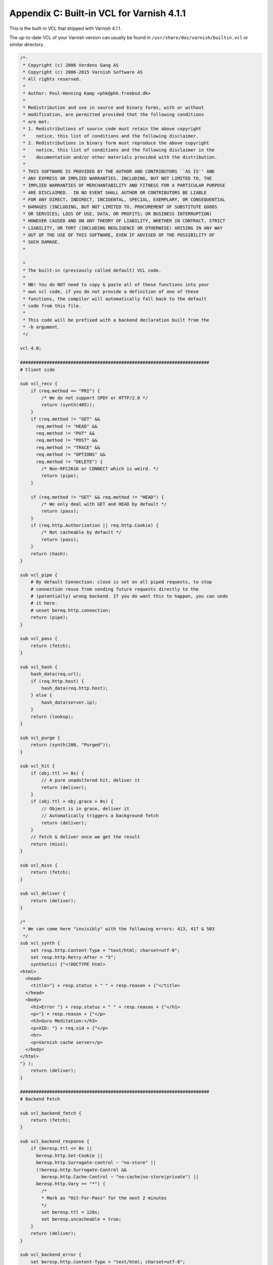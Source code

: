 Appendix C: Built-in VCL for Varnish 4.1.1
==========================================

This is the built-in VCL that shipped with Varnish 4.1.1.

The up-to-date VCL of your Varnish version can  usually be found in
``/usr/share/doc/varnish/builtin.vcl`` or similar directory.

.. code:: VCL

        /*-
         * Copyright (c) 2006 Verdens Gang AS
         * Copyright (c) 2006-2015 Varnish Software AS
         * All rights reserved.
         *
         * Author: Poul-Henning Kamp <phk@phk.freebsd.dk>
         *
         * Redistribution and use in source and binary forms, with or without
         * modification, are permitted provided that the following conditions
         * are met:
         * 1. Redistributions of source code must retain the above copyright
         *    notice, this list of conditions and the following disclaimer.
         * 2. Redistributions in binary form must reproduce the above copyright
         *    notice, this list of conditions and the following disclaimer in the
         *    documentation and/or other materials provided with the distribution.
         *
         * THIS SOFTWARE IS PROVIDED BY THE AUTHOR AND CONTRIBUTORS ``AS IS'' AND
         * ANY EXPRESS OR IMPLIED WARRANTIES, INCLUDING, BUT NOT LIMITED TO, THE
         * IMPLIED WARRANTIES OF MERCHANTABILITY AND FITNESS FOR A PARTICULAR PURPOSE
         * ARE DISCLAIMED.  IN NO EVENT SHALL AUTHOR OR CONTRIBUTORS BE LIABLE
         * FOR ANY DIRECT, INDIRECT, INCIDENTAL, SPECIAL, EXEMPLARY, OR CONSEQUENTIAL
         * DAMAGES (INCLUDING, BUT NOT LIMITED TO, PROCUREMENT OF SUBSTITUTE GOODS
         * OR SERVICES; LOSS OF USE, DATA, OR PROFITS; OR BUSINESS INTERRUPTION)
         * HOWEVER CAUSED AND ON ANY THEORY OF LIABILITY, WHETHER IN CONTRACT, STRICT
         * LIABILITY, OR TORT (INCLUDING NEGLIGENCE OR OTHERWISE) ARISING IN ANY WAY
         * OUT OF THE USE OF THIS SOFTWARE, EVEN IF ADVISED OF THE POSSIBILITY OF
         * SUCH DAMAGE.
         *

         *
         * The built-in (previously called default) VCL code.
         *
         * NB! You do NOT need to copy & paste all of these functions into your
         * own vcl code, if you do not provide a definition of one of these
         * functions, the compiler will automatically fall back to the default
         * code from this file.
         *
         * This code will be prefixed with a backend declaration built from the
         * -b argument.
         */

        vcl 4.0;

        #######################################################################
        # Client side

        sub vcl_recv {
            if (req.method == "PRI") {
                /* We do not support SPDY or HTTP/2.0 */
                return (synth(405));
            }
            if (req.method != "GET" &&
              req.method != "HEAD" &&
              req.method != "PUT" &&
              req.method != "POST" &&
              req.method != "TRACE" &&
              req.method != "OPTIONS" &&
              req.method != "DELETE") {
                /* Non-RFC2616 or CONNECT which is weird. */
                return (pipe);
            }

            if (req.method != "GET" && req.method != "HEAD") {
                /* We only deal with GET and HEAD by default */
                return (pass);
            }
            if (req.http.Authorization || req.http.Cookie) {
                /* Not cacheable by default */
                return (pass);
            }
            return (hash);
        }

        sub vcl_pipe {
            # By default Connection: close is set on all piped requests, to stop
            # connection reuse from sending future requests directly to the
            # (potentially) wrong backend. If you do want this to happen, you can undo
            # it here.
            # unset bereq.http.connection;
            return (pipe);
        }

        sub vcl_pass {
            return (fetch);
        }

        sub vcl_hash {
            hash_data(req.url);
            if (req.http.host) {
                hash_data(req.http.host);
            } else {
                hash_data(server.ip);
            }
            return (lookup);
        }

        sub vcl_purge {
            return (synth(200, "Purged"));
        }

        sub vcl_hit {
            if (obj.ttl >= 0s) {
                // A pure unadultered hit, deliver it
                return (deliver);
            }
            if (obj.ttl + obj.grace > 0s) {
                // Object is in grace, deliver it
                // Automatically triggers a background fetch
                return (deliver);
            }
            // fetch & deliver once we get the result
            return (miss);
        }

        sub vcl_miss {
            return (fetch);
        }

        sub vcl_deliver {
            return (deliver);
        }

        /*
         * We can come here "invisibly" with the following errors: 413, 417 & 503
         */
        sub vcl_synth {
            set resp.http.Content-Type = "text/html; charset=utf-8";
            set resp.http.Retry-After = "5";
            synthetic( {"<!DOCTYPE html>
        <html>
          <head>
            <title>"} + resp.status + " " + resp.reason + {"</title>
          </head>
          <body>
            <h1>Error "} + resp.status + " " + resp.reason + {"</h1>
            <p>"} + resp.reason + {"</p>
            <h3>Guru Meditation:</h3>
            <p>XID: "} + req.xid + {"</p>
            <hr>
            <p>Varnish cache server</p>
          </body>
        </html>
        "} );
            return (deliver);
        }

        #######################################################################
        # Backend Fetch

        sub vcl_backend_fetch {
            return (fetch);
        }

        sub vcl_backend_response {
            if (beresp.ttl <= 0s ||
              beresp.http.Set-Cookie ||
              beresp.http.Surrogate-control ~ "no-store" ||
              (!beresp.http.Surrogate-Control &&
                beresp.http.Cache-Control ~ "no-cache|no-store|private") ||
              beresp.http.Vary == "*") {
                /*
                * Mark as "Hit-For-Pass" for the next 2 minutes
                */
                set beresp.ttl = 120s;
                set beresp.uncacheable = true;
            }
            return (deliver);
        }

        sub vcl_backend_error {
            set beresp.http.Content-Type = "text/html; charset=utf-8";
            set beresp.http.Retry-After = "5";
            synthetic( {"<!DOCTYPE html>
        <html>
          <head>
            <title>"} + beresp.status + " " + beresp.reason + {"</title>
          </head>
          <body>
            <h1>Error "} + beresp.status + " " + beresp.reason + {"</h1>
            <p>"} + beresp.reason + {"</p>
            <h3>Guru Meditation:</h3>
            <p>XID: "} + bereq.xid + {"</p>
            <hr>
            <p>Varnish cache server</p>
          </body>
        </html>
        "} );
            return (deliver);
        }

        #######################################################################
        # Housekeeping

        sub vcl_init {
        }

        sub vcl_fini {
            return (ok);
        }
